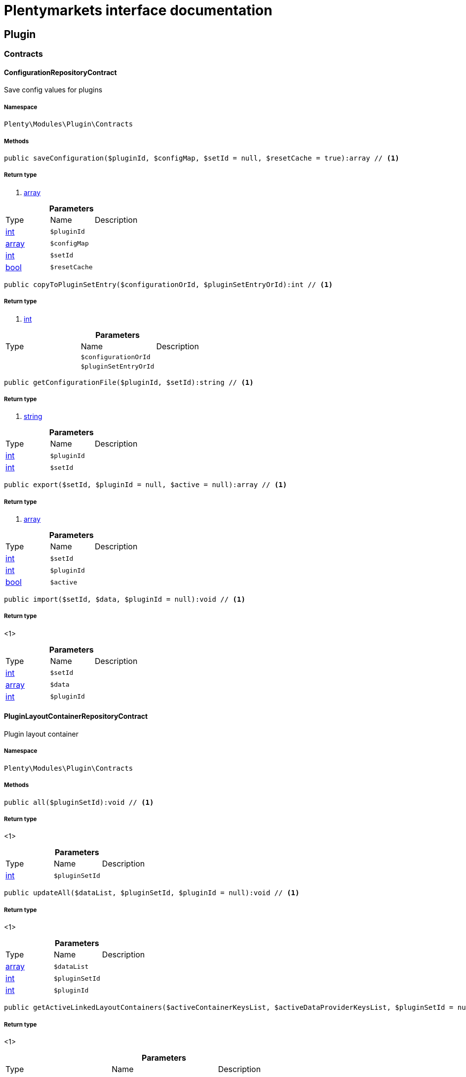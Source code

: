 :table-caption!:
:example-caption!:
:source-highlighter: prettify
:sectids!:
= Plentymarkets interface documentation


[[plugin_plugin]]
== Plugin

[[plugin_plugin_contracts]]
===  Contracts
[[plugin_contracts_configurationrepositorycontract]]
==== ConfigurationRepositoryContract

Save config values for plugins



===== Namespace

`Plenty\Modules\Plugin\Contracts`






===== Methods

[source%nowrap, php]
----

public saveConfiguration($pluginId, $configMap, $setId = null, $resetCache = true):array // <1>

----


    



===== Return type
    
<1> link:http://php.net/array[array^]
    

.*Parameters*
|===
|Type |Name |Description
|link:http://php.net/int[int^]
a|`$pluginId`
|

|link:http://php.net/array[array^]
a|`$configMap`
|

|link:http://php.net/int[int^]
a|`$setId`
|

|link:http://php.net/bool[bool^]
a|`$resetCache`
|
|===


[source%nowrap, php]
----

public copyToPluginSetEntry($configurationOrId, $pluginSetEntryOrId):int // <1>

----


    



===== Return type
    
<1> link:http://php.net/int[int^]
    

.*Parameters*
|===
|Type |Name |Description
|
a|`$configurationOrId`
|

|
a|`$pluginSetEntryOrId`
|
|===


[source%nowrap, php]
----

public getConfigurationFile($pluginId, $setId):string // <1>

----


    



===== Return type
    
<1> link:http://php.net/string[string^]
    

.*Parameters*
|===
|Type |Name |Description
|link:http://php.net/int[int^]
a|`$pluginId`
|

|link:http://php.net/int[int^]
a|`$setId`
|
|===


[source%nowrap, php]
----

public export($setId, $pluginId = null, $active = null):array // <1>

----


    



===== Return type
    
<1> link:http://php.net/array[array^]
    

.*Parameters*
|===
|Type |Name |Description
|link:http://php.net/int[int^]
a|`$setId`
|

|link:http://php.net/int[int^]
a|`$pluginId`
|

|link:http://php.net/bool[bool^]
a|`$active`
|
|===


[source%nowrap, php]
----

public import($setId, $data, $pluginId = null):void // <1>

----


    



===== Return type
    
<1> 
    

.*Parameters*
|===
|Type |Name |Description
|link:http://php.net/int[int^]
a|`$setId`
|

|link:http://php.net/array[array^]
a|`$data`
|

|link:http://php.net/int[int^]
a|`$pluginId`
|
|===



[[plugin_contracts_pluginlayoutcontainerrepositorycontract]]
==== PluginLayoutContainerRepositoryContract

Plugin layout container



===== Namespace

`Plenty\Modules\Plugin\Contracts`






===== Methods

[source%nowrap, php]
----

public all($pluginSetId):void // <1>

----


    



===== Return type
    
<1> 
    

.*Parameters*
|===
|Type |Name |Description
|link:http://php.net/int[int^]
a|`$pluginSetId`
|
|===


[source%nowrap, php]
----

public updateAll($dataList, $pluginSetId, $pluginId = null):void // <1>

----


    



===== Return type
    
<1> 
    

.*Parameters*
|===
|Type |Name |Description
|link:http://php.net/array[array^]
a|`$dataList`
|

|link:http://php.net/int[int^]
a|`$pluginSetId`
|

|link:http://php.net/int[int^]
a|`$pluginId`
|
|===


[source%nowrap, php]
----

public getActiveLinkedLayoutContainers($activeContainerKeysList, $activeDataProviderKeysList, $pluginSetId = null):void // <1>

----


    



===== Return type
    
<1> 
    

.*Parameters*
|===
|Type |Name |Description
|link:http://php.net/array[array^]
a|`$activeContainerKeysList`
|

|link:http://php.net/array[array^]
a|`$activeDataProviderKeysList`
|

|link:http://php.net/int[int^]
a|`$pluginSetId`
|
|===


[source%nowrap, php]
----

public getActiveLinkedLayoutContainersByPluginSetId($activeContainerKeysList, $activeDataProviderKeysList, $pluginSetId):void // <1>

----


    



===== Return type
    
<1> 
    

.*Parameters*
|===
|Type |Name |Description
|link:http://php.net/array[array^]
a|`$activeContainerKeysList`
|

|link:http://php.net/array[array^]
a|`$activeDataProviderKeysList`
|

|link:http://php.net/int[int^]
a|`$pluginSetId`
|
|===


[source%nowrap, php]
----

public addNew($dataList, $pluginSetId):void // <1>

----


    



===== Return type
    
<1> 
    

.*Parameters*
|===
|Type |Name |Description
|link:http://php.net/array[array^]
a|`$dataList`
|

|link:http://php.net/int[int^]
a|`$pluginSetId`
|
|===


[source%nowrap, php]
----

public addOne($pluginSetId, $containerKey, $dataProviderKey, $containerPluginId = null, $dataProviderPluginId = null):void // <1>

----


    



===== Return type
    
<1> 
    

.*Parameters*
|===
|Type |Name |Description
|link:http://php.net/int[int^]
a|`$pluginSetId`
|

|link:http://php.net/string[string^]
a|`$containerKey`
|

|link:http://php.net/string[string^]
a|`$dataProviderKey`
|

|link:http://php.net/int[int^]
a|`$containerPluginId`
|

|link:http://php.net/int[int^]
a|`$dataProviderPluginId`
|
|===


[source%nowrap, php]
----

public removeOne($pluginSetId, $containerKey, $dataProviderKey, $containerPluginId = null, $dataProviderPluginId = null):void // <1>

----


    



===== Return type
    
<1> 
    

.*Parameters*
|===
|Type |Name |Description
|link:http://php.net/int[int^]
a|`$pluginSetId`
|

|link:http://php.net/string[string^]
a|`$containerKey`
|

|link:http://php.net/string[string^]
a|`$dataProviderKey`
|

|link:http://php.net/int[int^]
a|`$containerPluginId`
|

|link:http://php.net/int[int^]
a|`$dataProviderPluginId`
|
|===


[source%nowrap, php]
----

public exportByPluginSetId($pluginSetOrId):array // <1>

----


    



===== Return type
    
<1> link:http://php.net/array[array^]
    

.*Parameters*
|===
|Type |Name |Description
|
a|`$pluginSetOrId`
|
|===


[source%nowrap, php]
----

public importByPluginSetId($pluginSetOrId, $containers):void // <1>

----


    



===== Return type
    
<1> 
    

.*Parameters*
|===
|Type |Name |Description
|
a|`$pluginSetOrId`
|

|link:http://php.net/array[array^]
a|`$containers`
|
|===



[[plugin_contracts_pluginrepositorycontract]]
==== PluginRepositoryContract

Search plugins according to parameters



===== Namespace

`Plenty\Modules\Plugin\Contracts`






===== Methods

[source%nowrap, php]
----

public getPluginByName($name):Plenty\Modules\Plugin\Models\Plugin // <1>

----


    



===== Return type
    
<1>         xref:plugin.adoc#plugin_models_plugin[Plugin]
    

.*Parameters*
|===
|Type |Name |Description
|link:http://php.net/string[string^]
a|`$name`
|
|===


[source%nowrap, php]
----

public searchPlugins($params = [], $itemsPerPage = \Plenty\Modules\Plugin\Models\Plugin::DEFAULT_ITEMS_PER_PAGE):Plenty\Repositories\Models\PaginatedResult // <1>

----


    
Search plugins using filters. Example: searchPlugins([&#039;name&#039; =&gt; &#039;PluginIWantToFind&#039;])


===== Return type
    
<1>         xref:miscellaneous.adoc#miscellaneous_models_paginatedresult[PaginatedResult]
    

.*Parameters*
|===
|Type |Name |Description
|link:http://php.net/array[array^]
a|`$params`
|

|link:http://php.net/int[int^]
a|`$itemsPerPage`
|
|===


[source%nowrap, php]
----

public getPluginSets($pluginId):array // <1>

----


    



===== Return type
    
<1> link:http://php.net/array[array^]
    

.*Parameters*
|===
|Type |Name |Description
|link:http://php.net/int[int^]
a|`$pluginId`
|
|===


[source%nowrap, php]
----

public isActiveInPluginSet($pluginId, $pluginSetIdOrPluginSet):bool // <1>

----


    



===== Return type
    
<1> link:http://php.net/bool[bool^]
    

.*Parameters*
|===
|Type |Name |Description
|link:http://php.net/int[int^]
a|`$pluginId`
|

|
a|`$pluginSetIdOrPluginSet`
|
|===


[source%nowrap, php]
----

public isActiveInPluginSetByName($pluginName, $pluginSetId):bool // <1>

----


    



===== Return type
    
<1> link:http://php.net/bool[bool^]
    

.*Parameters*
|===
|Type |Name |Description
|link:http://php.net/string[string^]
a|`$pluginName`
|

|link:http://php.net/int[int^]
a|`$pluginSetId`
|
|===


[source%nowrap, php]
----

public isActiveInWebstore($pluginId, $webstoreId):bool // <1>

----


    



===== Return type
    
<1> link:http://php.net/bool[bool^]
    

.*Parameters*
|===
|Type |Name |Description
|link:http://php.net/int[int^]
a|`$pluginId`
|

|link:http://php.net/int[int^]
a|`$webstoreId`
|
|===


[source%nowrap, php]
----

public isActiveInWebstoreByPluginName($pluginName, $webstoreId):bool // <1>

----


    



===== Return type
    
<1> link:http://php.net/bool[bool^]
    

.*Parameters*
|===
|Type |Name |Description
|link:http://php.net/string[string^]
a|`$pluginName`
|

|link:http://php.net/int[int^]
a|`$webstoreId`
|
|===


[source%nowrap, php]
----

public decoratePlugin($plugin, $pluginSetId = null):Plenty\Modules\Plugin\Models\Plugin // <1>

----


    



===== Return type
    
<1>         xref:plugin.adoc#plugin_models_plugin[Plugin]
    

.*Parameters*
|===
|Type |Name |Description
|        xref:plugin.adoc#plugin_models_plugin[Plugin]
a|`$plugin`
|

|link:http://php.net/int[int^]
a|`$pluginSetId`
|
|===


[source%nowrap, php]
----

public installMarketplacePluginByItemId($marketplacePluginItemId, $pluginSetId = null):void // <1>

----


    



===== Return type
    
<1> 
    

.*Parameters*
|===
|Type |Name |Description
|link:http://php.net/int[int^]
a|`$marketplacePluginItemId`
|

|link:http://php.net/int[int^]
a|`$pluginSetId`
|
|===


[[plugin_plugin_events]]
===  Events
[[plugin_events_afterbuildplugins]]
==== AfterBuildPlugins

Event after plugin build has finished



===== Namespace

`Plenty\Modules\Plugin\Events`






===== Methods

[source%nowrap, php]
----

public getPluginSet():Plenty\Modules\Plugin\PluginSet\Models\PluginSet // <1>

----


    
Get the plugin set which have been built


===== Return type
    
<1>         xref:plugin.adoc#plugin_models_pluginset[PluginSet]
    

[source%nowrap, php]
----

public sourceHasChanged($pluginName):bool // <1>

----


    
Check if php files of a plugin have been changed


===== Return type
    
<1> link:http://php.net/bool[bool^]
    

.*Parameters*
|===
|Type |Name |Description
|link:http://php.net/string[string^]
a|`$pluginName`
|
|===


[source%nowrap, php]
----

public resourcesHasChanged($pluginName):bool // <1>

----


    
Check if resource files of a plugin have been changed


===== Return type
    
<1> link:http://php.net/bool[bool^]
    

.*Parameters*
|===
|Type |Name |Description
|link:http://php.net/string[string^]
a|`$pluginName`
|
|===



[[plugin_events_loadsitemappattern]]
==== LoadSitemapPattern

LoadSitemapPatternEvent



===== Namespace

`Plenty\Modules\Plugin\Events`






[[plugin_events_pluginsendmail]]
==== PluginSendMail

PluginSendMail



===== Namespace

`Plenty\Modules\Plugin\Events`






===== Methods

[source%nowrap, php]
----

public getTemplate():void // <1>

----


    



===== Return type
    
<1> 
    

[source%nowrap, php]
----

public getContactEmail():void // <1>

----


    



===== Return type
    
<1> 
    

[source%nowrap, php]
----

public getCallFunction():void // <1>

----


    



===== Return type
    
<1> 
    

[[plugin_plugin_models]]
===  Models
[[plugin_models_installedplugins]]
==== InstalledPlugins

Model representing an installed Plugin



===== Namespace

`Plenty\Modules\Plugin\Models`





.Properties
|===
|Type |Name |Description

|link:http://php.net/int[int^]
    |id
    |The ID of the installed plugin instance
|link:http://php.net/int[int^]
    |variationId
    |The variationId of the installed version
|link:http://php.net/int[int^]
    |itemId
    |The id of the installed plugin
|link:http://php.net/bool[bool^]
    |removed
    |Whether this version of the plugin has been removed by the customer
|link:http://php.net/string[string^]
    |lastUpdateChecksum
    |checksum of last installed plugin code
|===


===== Methods

[source%nowrap, php]
----

public toArray()

----


    
Returns this model as an array.




[[plugin_models_plugin]]
==== Plugin

Eloquent model representing a Plugin.



===== Namespace

`Plenty\Modules\Plugin\Models`





.Properties
|===
|Type |Name |Description

|link:http://php.net/int[int^]
    |id
    |The ID of the plugin
|link:http://php.net/string[string^]
    |name
    |The name of the plugin
|link:http://php.net/int[int^]
    |position
    |The position of the plugin. The position is used to determine the plugin
order.
|link:http://php.net/bool[bool^]
    |activeStage
    |Shows whether the plugin is active in Stage. Inactive plugins will not
be provisioned in Stage.
|link:http://php.net/bool[bool^]
    |activeProductive
    |Shows whether the plugin is active in Productive. Inactive plugins will
not be provisioned in Productive.
|link:http://php.net/string[string^]
    |created_at
    |The date that the plugin was created.
|link:http://php.net/string[string^]
    |updated_at
    |The date that the plugin was updated last.
|link:http://php.net/bool[bool^]
    |inStage
    |Shows whether the plugin is provisioned in Stage.
|link:http://php.net/bool[bool^]
    |inProductive
    |Shows whether the plugin is provisioned in Productive.
|link:http://php.net/bool[bool^]
    |isConnectedWithGit
    |
|link:http://php.net/array[array^]
    |updateInformation
    |
|link:http://php.net/string[string^]
    |type
    |The type of the plugin. The following plugin types are available:
<ul>
    <li>Template</li>
    <li>Export</li>
</ul>
|link:http://php.net/bool[bool^]
    |installed
    |Whether or not the plugin is installed. This will be false for plugins
that have been purchased from the marketplace but have not yet been installed in any set.
|link:http://php.net/string[string^]
    |version
    |The version of the plugin
|link:http://php.net/string[string^]
    |versionStage
    |The version of the plugin in stage
|link:http://php.net/string[string^]
    |versionProductive
    |The version of the plugin in productive
|link:http://php.net/array[array^]
    |marketplaceVariations
    |A list of available marketplace versions
|link:http://php.net/string[string^]
    |description
    |The description text of the plugin
|link:http://php.net/string[string^]
    |namespace
    |The namespace of the plugin
|link:http://php.net/array[array^]
    |dependencies
    |A list of plugins with dependencies to the plugin
|link:http://php.net/string[string^]
    |author
    |The name of the plugin author
|link:http://php.net/float[float^]
    |price
    |The price of the plugin
|link:http://php.net/array[array^]
    |keywords
    |A list of plugin keywords
|link:http://php.net/array[array^]
    |require
    |A list of plugins that are required by the plugin
|link:http://php.net/array[array^]
    |notInstalledRequirements
    |A list of required plugins that are not installed
|link:http://php.net/array[array^]
    |notActiveStageRequirements
    |A list of required plugins that are not active in stage
|link:http://php.net/array[array^]
    |notActiveProductiveRequirements
    |A list of required plugins that are not active in productive
|link:http://php.net/string[string^]
    |serviceProvider
    |The class name of the service provider
|link:http://php.net/array[array^]
    |runOnBuild
    |The list of classes to execute once on plugin build
|link:http://php.net/array[array^]
    |checkOnBuild
    |The list of classes to execute on every plugin build
|link:http://php.net/string[string^]
    |pluginPath
    |The plugin path
|link:http://php.net/string[string^]
    |authorIcon
    |The author icon
|link:http://php.net/string[string^]
    |pluginIcon
    |The plugin icon
|link:http://php.net/string[string^]
    |license
    |The plugin license
|link:http://php.net/array[array^]
    |shortDescription
    |
|link:http://php.net/bool[bool^]
    |isClosedSource
    |is closed source
|link:http://php.net/string[string^]
    |inboxPath
    |path in the inbox (closed source, open source)
|link:http://php.net/array[array^]
    |marketplaceName
    |The plugin name displayed in marketplace
|link:http://php.net/string[string^]
    |source
    |Whether this plugin was installed from marketplace, git or local
|link:http://php.net/array[array^]
    |javaScriptFiles
    |A list of included javascript files
|link:http://php.net/array[array^]
    |containers
    |A list of provided containers with name and description
|link:http://php.net/array[array^]
    |dataProviders
    |A list of data providers with name and description
|link:http://php.net/array[array^]
    |categories
    |
|link:http://php.net/string[string^]
    |webhookUrl
    |webhookUrl
|link:http://php.net/bool[bool^]
    |isExternalTool
    |is external tool
|link:http://php.net/array[array^]
    |directDownloadLinks
    |A list of urls for the external tool
|link:http://php.net/string[string^]
    |forwardLink
    |A forward link to the external tool developers page
|link:http://php.net/string[string^]
    |branch
    |The branch to checkout for this particular Plugin
|link:http://php.net/string[string^]
    |commit
    |The commit to checkout for this particular Plugin
|link:http://php.net/array[array^]
    |subscriptionInformation
    |A list if subscription informations
|link:http://php.net/bool[bool^]
    |offerTrial
    |Determines if the plugin offers a trial period for plentyMarketplace
|link:http://php.net/bool[bool^]
    |offerFreemium
    |Determines if the plugin offers freemium functionality
|link:http://php.net/array[array^]
    |configurations
    |A list of plugin configuration items
|link:http://php.net/array[array^]
    |webstores
    |A list of clients (stores) activated for the plugin
|link:http://php.net/array[array^]
    |linkedDataProviders
    |A list of dataProviders linked with a container of this plugin
|link:http://php.net/array[array^]
    |linkedContainers
    |A list of containers linked with a data provider of this plugin
|        xref:plugin.adoc#plugin_models_git[Git]
    |repository
    |
|        xref:plugin.adoc#plugin_models_installedplugins[InstalledPlugins]
    |installedPlugins
    |
|link:http://php.net/array[array^]
    |pluginSetIds
    |Array of PluginSet Ids where this plugin is contained.
|link:http://php.net/array[array^]
    |pluginSetEntries
    |A list of PluginSetEntries this plugin is linked to
|link:http://php.net/array[array^]
    |pluginSetEntriesWithTrashed
    |A list of PluginSetEntries this plugin is linked to, including
trashed
          entries
|===


===== Methods

[source%nowrap, php]
----

public toArray()

----


    
Returns this model as an array.



[[plugin_plugin_services]]
===  Services
[[plugin_services_pluginsendmailservice]]
==== PluginSendMailService

The PluginSendMailService send mails in plugins



===== Namespace

`Plenty\Modules\Plugin\Services`






===== Methods

[source%nowrap, php]
----

public static getInstance($webstoreId):void // <1>

----


    



===== Return type
    
<1> 
    

.*Parameters*
|===
|Type |Name |Description
|
a|`$webstoreId`
|
|===


[source%nowrap, php]
----

public sendMail($url, $template = &quot;&quot;, $email = &quot;&quot;, $callFunction = &quot;&quot;):bool // <1>

----


    



===== Return type
    
<1> link:http://php.net/bool[bool^]
    

.*Parameters*
|===
|Type |Name |Description
|link:http://php.net/string[string^]
a|`$url`
|

|link:http://php.net/string[string^]
a|`$template`
|

|link:http://php.net/string[string^]
a|`$email`
|

|link:http://php.net/string[string^]
a|`$callFunction`
|
|===


[source%nowrap, php]
----

public getStatus():bool // <1>

----


    



===== Return type
    
<1> link:http://php.net/bool[bool^]
    

[source%nowrap, php]
----

public setStatus($status):void // <1>

----


    



===== Return type
    
<1> 
    

.*Parameters*
|===
|Type |Name |Description
|link:http://php.net/bool[bool^]
a|`$status`
|
|===


[source%nowrap, php]
----

public isInitialized():bool // <1>

----


    



===== Return type
    
<1> link:http://php.net/bool[bool^]
    

[source%nowrap, php]
----

public setInitialized($initialized):void // <1>

----


    



===== Return type
    
<1> 
    

.*Parameters*
|===
|Type |Name |Description
|link:http://php.net/bool[bool^]
a|`$initialized`
|
|===


[source%nowrap, php]
----

public getEmailPlaceholder():array // <1>

----


    



===== Return type
    
<1> link:http://php.net/array[array^]
    

[source%nowrap, php]
----

public addEmailPlaceholder($placeholder, $value):void // <1>

----


    



===== Return type
    
<1> 
    

.*Parameters*
|===
|Type |Name |Description
|link:http://php.net/string[string^]
a|`$placeholder`
|

|link:http://php.net/string[string^]
a|`$value`
|
|===


[source%nowrap, php]
----

public setEmailPlaceholder($emailPlaceholder):void // <1>

----


    



===== Return type
    
<1> 
    

.*Parameters*
|===
|Type |Name |Description
|link:http://php.net/array[array^]
a|`$emailPlaceholder`
|
|===


[source%nowrap, php]
----

public getEmailPlaceholderKey($key, $default = &quot;&quot;):string // <1>

----


    



===== Return type
    
<1> link:http://php.net/string[string^]
    

.*Parameters*
|===
|Type |Name |Description
|link:http://php.net/string[string^]
a|`$key`
|

|link:http://php.net/string[string^]
a|`$default`
|
|===



[[plugin_services_pluginseositemapservice]]
==== PluginSeoSitemapService

The PluginSeoSitemapService collect the sitemap patterns.



===== Namespace

`Plenty\Modules\Plugin\Services`






===== Methods

[source%nowrap, php]
----

public loadPatterns($url):bool // <1>

----


    



===== Return type
    
<1> link:http://php.net/bool[bool^]
    

.*Parameters*
|===
|Type |Name |Description
|link:http://php.net/string[string^]
a|`$url`
|
|===


[source%nowrap, php]
----

public getPatterns():array // <1>

----


    



===== Return type
    
<1> link:http://php.net/array[array^]
    

[source%nowrap, php]
----

public setItemPattern($pattern):void // <1>

----


    



===== Return type
    
<1> 
    

.*Parameters*
|===
|Type |Name |Description
|link:http://php.net/array[array^]
a|`$pattern`
|
|===


[source%nowrap, php]
----

public setBlogPattern($pattern):void // <1>

----


    



===== Return type
    
<1> 
    

.*Parameters*
|===
|Type |Name |Description
|link:http://php.net/array[array^]
a|`$pattern`
|
|===


[source%nowrap, php]
----

public setContentCategoryPattern($pattern):void // <1>

----


    



===== Return type
    
<1> 
    

.*Parameters*
|===
|Type |Name |Description
|link:http://php.net/array[array^]
a|`$pattern`
|
|===


[source%nowrap, php]
----

public setItemCategoryPattern($pattern):void // <1>

----


    



===== Return type
    
<1> 
    

.*Parameters*
|===
|Type |Name |Description
|link:http://php.net/array[array^]
a|`$pattern`
|
|===


[source%nowrap, php]
----

public getItemPattern():string // <1>

----


    



===== Return type
    
<1> link:http://php.net/string[string^]
    

[source%nowrap, php]
----

public getBlogPattern():string // <1>

----


    



===== Return type
    
<1> link:http://php.net/string[string^]
    

[source%nowrap, php]
----

public getItemCategoryPattern():string // <1>

----


    



===== Return type
    
<1> link:http://php.net/string[string^]
    

[source%nowrap, php]
----

public getContentCategoryPattern():string // <1>

----


    



===== Return type
    
<1> link:http://php.net/string[string^]
    

[[plugin_database]]
== DataBase

[[plugin_database_annotations]]
===  Annotations
[[plugin_annotations_index]]
==== Index





===== Namespace

`Plenty\Modules\Plugin\DataBase\Annotations`






===== Methods

[source%nowrap, php]
----

public toArray()

----


    
Returns this model as an array.




[[plugin_annotations_nontableattribute]]
==== NonTableAttribute





===== Namespace

`Plenty\Modules\Plugin\DataBase\Annotations`






===== Methods

[source%nowrap, php]
----

public toArray()

----


    
Returns this model as an array.




[[plugin_annotations_nullable]]
==== Nullable





===== Namespace

`Plenty\Modules\Plugin\DataBase\Annotations`






===== Methods

[source%nowrap, php]
----

public toArray()

----


    
Returns this model as an array.




[[plugin_annotations_relation]]
==== Relation





===== Namespace

`Plenty\Modules\Plugin\DataBase\Annotations`






===== Methods

[source%nowrap, php]
----

public toArray()

----


    
Returns this model as an array.



[[plugin_database_contracts]]
===  Contracts
[[plugin_contracts_criteriaquery]]
==== CriteriaQuery

database query



===== Namespace

`Plenty\Modules\Plugin\DataBase\Contracts`






===== Methods

[source%nowrap, php]
----

public where($fieldName, $operator = null, $value = null):Plenty\Modules\Plugin\DataBase\Contracts // <1>

----


    
Add a basic where clause to the query.


===== Return type
    
<1>         xref:plugin.adoc#plugin_database_contracts[Contracts]
    

.*Parameters*
|===
|Type |Name |Description
|link:http://php.net/string[string^]
a|`$fieldName`
|

|link:http://php.net/string[string^]
a|`$operator`
|

|
a|`$value`
|
|===


[source%nowrap, php]
----

public whereIn($fieldName, $values, $boolean = &quot;and&quot;, $not = false):Plenty\Modules\Plugin\DataBase\Contracts // <1>

----


    
Add a &quot;where in&quot; clause to the query.


===== Return type
    
<1>         xref:plugin.adoc#plugin_database_contracts[Contracts]
    

.*Parameters*
|===
|Type |Name |Description
|link:http://php.net/string[string^]
a|`$fieldName`
|

|link:http://php.net/array[array^]
a|`$values`
|

|link:http://php.net/string[string^]
a|`$boolean`
|

|link:http://php.net/bool[bool^]
a|`$not`
|
|===


[source%nowrap, php]
----

public orWhereIn($fieldName, $values):Plenty\Modules\Plugin\DataBase\Contracts // <1>

----


    
Add an &quot;or where in&quot; clause to the query.


===== Return type
    
<1>         xref:plugin.adoc#plugin_database_contracts[Contracts]
    

.*Parameters*
|===
|Type |Name |Description
|link:http://php.net/string[string^]
a|`$fieldName`
|

|link:http://php.net/array[array^]
a|`$values`
|
|===


[source%nowrap, php]
----

public orWhere($fieldName, $operator = null, $value = null):Plenty\Modules\Plugin\DataBase\Contracts // <1>

----


    
Add an &quot;or where&quot; clause to the query.


===== Return type
    
<1>         xref:plugin.adoc#plugin_database_contracts[Contracts]
    

.*Parameters*
|===
|Type |Name |Description
|link:http://php.net/string[string^]
a|`$fieldName`
|

|link:http://php.net/string[string^]
a|`$operator`
|

|
a|`$value`
|
|===


[source%nowrap, php]
----

public whereNull($fieldName, $boolean = &quot;and&quot;, $not = false):Plenty\Modules\Plugin\DataBase\Contracts // <1>

----


    
Add a &quot;where null&quot; clause to the query.


===== Return type
    
<1>         xref:plugin.adoc#plugin_database_contracts[Contracts]
    

.*Parameters*
|===
|Type |Name |Description
|link:http://php.net/string[string^]
a|`$fieldName`
|

|link:http://php.net/string[string^]
a|`$boolean`
|

|link:http://php.net/bool[bool^]
a|`$not`
|
|===


[source%nowrap, php]
----

public orWhereNull($fieldName):void // <1>

----


    
Add an &quot;or where null&quot; clause to the query.


===== Return type
    
<1> 
    

.*Parameters*
|===
|Type |Name |Description
|link:http://php.net/string[string^]
a|`$fieldName`
|
|===


[source%nowrap, php]
----

public having($fieldName, $operator = null, $value = null, $boolean = &quot;and&quot;):Plenty\Modules\Plugin\DataBase\Contracts // <1>

----


    
Add a &quot;having&quot; clause to the query.


===== Return type
    
<1>         xref:plugin.adoc#plugin_database_contracts[Contracts]
    

.*Parameters*
|===
|Type |Name |Description
|link:http://php.net/string[string^]
a|`$fieldName`
|

|link:http://php.net/string[string^]
a|`$operator`
|

|link:http://php.net/string[string^]
a|`$value`
|

|link:http://php.net/string[string^]
a|`$boolean`
|
|===


[source%nowrap, php]
----

public orHaving($fieldName, $operator = null, $value = null):void // <1>

----


    
Add a &quot;or having&quot; clause to the query.


===== Return type
    
<1> 
    

.*Parameters*
|===
|Type |Name |Description
|link:http://php.net/string[string^]
a|`$fieldName`
|

|link:http://php.net/string[string^]
a|`$operator`
|

|link:http://php.net/string[string^]
a|`$value`
|
|===


[source%nowrap, php]
----

public whereHas($modelName, $callback = null, $operator = &quot;&gt;=&quot;, $count = 1):void // <1>

----


    



===== Return type
    
<1> 
    

.*Parameters*
|===
|Type |Name |Description
|link:http://php.net/string[string^]
a|`$modelName`
|

|
a|`$callback`
|

|link:http://php.net/string[string^]
a|`$operator`
|

|link:http://php.net/int[int^]
a|`$count`
|
|===


[source%nowrap, php]
----

public join($firstModelName, $callback, $as = &quot;&quot;):void // <1>

----


    
Add a join clause to the query.


===== Return type
    
<1> 
    

.*Parameters*
|===
|Type |Name |Description
|link:http://php.net/string[string^]
a|`$firstModelName`
|

|
a|`$callback`
|

|link:http://php.net/string[string^]
a|`$as`
|
|===


[source%nowrap, php]
----

public leftJoin($firstModelName, $callback):void // <1>

----


    
Add a left join to the query.


===== Return type
    
<1> 
    

.*Parameters*
|===
|Type |Name |Description
|link:http://php.net/string[string^]
a|`$firstModelName`
|

|
a|`$callback`
|
|===



[[plugin_contracts_database]]
==== DataBase

Database contract



===== Namespace

`Plenty\Modules\Plugin\DataBase\Contracts`






===== Methods

[source%nowrap, php]
----

public save($model):Plenty\Modules\Plugin\DataBase\Contracts\Model // <1>

----


    



===== Return type
    
<1>         xref:plugin.adoc#plugin_contracts_model[Model]
    

.*Parameters*
|===
|Type |Name |Description
|        xref:plugin.adoc#plugin_contracts_model[Model]
a|`$model`
|
|===


[source%nowrap, php]
----

public find($modelClassName, $primaryKeyFieldValue):Plenty\Modules\Plugin\DataBase\Contracts\Model // <1>

----


    



===== Return type
    
<1>         xref:plugin.adoc#plugin_contracts_model[Model]
    

.*Parameters*
|===
|Type |Name |Description
|link:http://php.net/string[string^]
a|`$modelClassName`
|

|
a|`$primaryKeyFieldValue`
|
|===


[source%nowrap, php]
----

public query($modelClassName):Plenty\Modules\Plugin\DataBase\Contracts\Query // <1>

----


    



===== Return type
    
<1>         xref:plugin.adoc#plugin_contracts_query[Query]
    

.*Parameters*
|===
|Type |Name |Description
|link:http://php.net/string[string^]
a|`$modelClassName`
|
|===


[source%nowrap, php]
----

public delete($model):bool // <1>

----


    



===== Return type
    
<1> link:http://php.net/bool[bool^]
    

.*Parameters*
|===
|Type |Name |Description
|        xref:plugin.adoc#plugin_contracts_model[Model]
a|`$model`
|
|===



[[plugin_contracts_joinclausequery]]
==== JoinClauseQuery

database join query



===== Namespace

`Plenty\Modules\Plugin\DataBase\Contracts`






===== Methods

[source%nowrap, php]
----

public on($firstModelName, $first, $operator = null, $secondModelName = null, $second = null, $boolean = &quot;and&quot;):Plenty\Modules\Plugin\DataBase\Contracts // <1>

----


    



===== Return type
    
<1>         xref:plugin.adoc#plugin_database_contracts[Contracts]
    

.*Parameters*
|===
|Type |Name |Description
|link:http://php.net/string[string^]
a|`$firstModelName`
|

|
a|`$first`
|

|link:http://php.net/string[string^]
a|`$operator`
|

|link:http://php.net/string[string^]
a|`$secondModelName`
|

|link:http://php.net/string[string^]
a|`$second`
|

|link:http://php.net/string[string^]
a|`$boolean`
|
|===


[source%nowrap, php]
----

public where($modelName, $column, $operator = null, $value = null, $boolean = &quot;and&quot;):Plenty\Modules\Plugin\DataBase\Contracts // <1>

----


    
Add a basic where clause to the query.


===== Return type
    
<1>         xref:plugin.adoc#plugin_database_contracts[Contracts]
    

.*Parameters*
|===
|Type |Name |Description
|link:http://php.net/string[string^]
a|`$modelName`
|

|
a|`$column`
|

|link:http://php.net/string[string^]
a|`$operator`
|

|
a|`$value`
|

|link:http://php.net/string[string^]
a|`$boolean`
|
|===


[source%nowrap, php]
----

public orWhere($modelName, $column, $operator = null, $value = null):Plenty\Modules\Plugin\DataBase\Contracts // <1>

----


    
Add an &quot;or where&quot; clause to the query.


===== Return type
    
<1>         xref:plugin.adoc#plugin_database_contracts[Contracts]
    

.*Parameters*
|===
|Type |Name |Description
|link:http://php.net/string[string^]
a|`$modelName`
|

|
a|`$column`
|

|link:http://php.net/string[string^]
a|`$operator`
|

|
a|`$value`
|
|===


[source%nowrap, php]
----

public whereNull($modelName, $column, $boolean = &quot;and&quot;, $not = false):Plenty\Modules\Plugin\DataBase\Contracts // <1>

----


    
Add a &quot;where null&quot; clause to the query.


===== Return type
    
<1>         xref:plugin.adoc#plugin_database_contracts[Contracts]
    

.*Parameters*
|===
|Type |Name |Description
|link:http://php.net/string[string^]
a|`$modelName`
|

|
a|`$column`
|

|link:http://php.net/string[string^]
a|`$boolean`
|

|link:http://php.net/bool[bool^]
a|`$not`
|
|===


[source%nowrap, php]
----

public orWhereNull($modelName, $column):Plenty\Modules\Plugin\DataBase\Contracts // <1>

----


    
Add an &quot;or where null&quot; clause to the query.


===== Return type
    
<1>         xref:plugin.adoc#plugin_database_contracts[Contracts]
    

.*Parameters*
|===
|Type |Name |Description
|link:http://php.net/string[string^]
a|`$modelName`
|

|
a|`$column`
|
|===



[[plugin_contracts_migrate]]
==== Migrate

Migrate models



===== Namespace

`Plenty\Modules\Plugin\DataBase\Contracts`






===== Methods

[source%nowrap, php]
----

public createTable($modelClassName):bool // <1>

----


    



===== Return type
    
<1> link:http://php.net/bool[bool^]
    

.*Parameters*
|===
|Type |Name |Description
|link:http://php.net/string[string^]
a|`$modelClassName`
|
|===


[source%nowrap, php]
----

public updateTable($modelClassName):bool // <1>

----


    



===== Return type
    
<1> link:http://php.net/bool[bool^]
    

.*Parameters*
|===
|Type |Name |Description
|link:http://php.net/string[string^]
a|`$modelClassName`
|
|===


[source%nowrap, php]
----

public deleteTable($modelClassName):bool // <1>

----


    



===== Return type
    
<1> link:http://php.net/bool[bool^]
    

.*Parameters*
|===
|Type |Name |Description
|link:http://php.net/string[string^]
a|`$modelClassName`
|
|===



[[plugin_contracts_model]]
==== Model

Database model



===== Namespace

`Plenty\Modules\Plugin\DataBase\Contracts`





.Properties
|===
|Type |Name |Description

|
    |primaryKeyFieldName
    |
|
    |primaryKeyFieldType
    |
|
    |autoIncrementPrimaryKey
    |
|
    |textFields
    |
|
    |attributes
    |
|
    |original
    |
|
    |changes
    |
|
    |casts
    |
|
    |dates
    |
|
    |dateFormat
    |
|
    |mutatorCache
    |
|===


===== Methods

[source%nowrap, php]
----

public getTableName():string // <1>

----


    



===== Return type
    
<1> link:http://php.net/string[string^]
    

[source%nowrap, php]
----

public attributesToArray():array // <1>

----


    
Convert the model&#039;s attributes to an array.


===== Return type
    
<1> link:http://php.net/array[array^]
    

[source%nowrap, php]
----

public getAttribute($key):void // <1>

----


    
Get an attribute from the model.


===== Return type
    
<1> 
    

.*Parameters*
|===
|Type |Name |Description
|link:http://php.net/string[string^]
a|`$key`
|
|===


[source%nowrap, php]
----

public getAttributeValue($key):void // <1>

----


    
Get a plain attribute


===== Return type
    
<1> 
    

.*Parameters*
|===
|Type |Name |Description
|link:http://php.net/string[string^]
a|`$key`
|
|===


[source%nowrap, php]
----

public getAttributeFromArray($key):void // <1>

----


    
Get an attribute from the $attributes array.


===== Return type
    
<1> 
    

.*Parameters*
|===
|Type |Name |Description
|link:http://php.net/string[string^]
a|`$key`
|
|===


[source%nowrap, php]
----

public hasGetMutator($key):bool // <1>

----


    
Determine if a get mutator exists for an attribute.


===== Return type
    
<1> link:http://php.net/bool[bool^]
    

.*Parameters*
|===
|Type |Name |Description
|link:http://php.net/string[string^]
a|`$key`
|
|===


[source%nowrap, php]
----

public mutateAttribute($key, $value):void // <1>

----


    
Get the value of an attribute using its mutator.


===== Return type
    
<1> 
    

.*Parameters*
|===
|Type |Name |Description
|link:http://php.net/string[string^]
a|`$key`
|

|
a|`$value`
|
|===


[source%nowrap, php]
----

public mutateAttributeForArray($key, $value):void // <1>

----


    
Get the value of an attribute using its mutator for array conversion.


===== Return type
    
<1> 
    

.*Parameters*
|===
|Type |Name |Description
|link:http://php.net/string[string^]
a|`$key`
|

|
a|`$value`
|
|===


[source%nowrap, php]
----

public setAttribute($key, $value):Plenty\Modules\Plugin\DataBase\Contracts // <1>

----


    
Set a given attribute on the model.


===== Return type
    
<1>         xref:plugin.adoc#plugin_database_contracts[Contracts]
    

.*Parameters*
|===
|Type |Name |Description
|link:http://php.net/string[string^]
a|`$key`
|

|
a|`$value`
|
|===


[source%nowrap, php]
----

public hasSetMutator($key):bool // <1>

----


    
Determine if a set mutator exists for an attribute.


===== Return type
    
<1> link:http://php.net/bool[bool^]
    

.*Parameters*
|===
|Type |Name |Description
|link:http://php.net/string[string^]
a|`$key`
|
|===


[source%nowrap, php]
----

public fillJsonAttribute($key, $value):Plenty\Modules\Plugin\DataBase\Contracts // <1>

----


    
Set a given JSON attribute on the model.


===== Return type
    
<1>         xref:plugin.adoc#plugin_database_contracts[Contracts]
    

.*Parameters*
|===
|Type |Name |Description
|link:http://php.net/string[string^]
a|`$key`
|

|
a|`$value`
|
|===


[source%nowrap, php]
----

public fromJson($value, $asObject = false):void // <1>

----


    
Decode the given JSON back into an array or object.


===== Return type
    
<1> 
    

.*Parameters*
|===
|Type |Name |Description
|link:http://php.net/string[string^]
a|`$value`
|

|link:http://php.net/bool[bool^]
a|`$asObject`
|
|===


[source%nowrap, php]
----

public fromDateTime($value):string // <1>

----


    
Convert a DateTime to a storable string.


===== Return type
    
<1> link:http://php.net/string[string^]
    

.*Parameters*
|===
|Type |Name |Description
|
a|`$value`
|
|===


[source%nowrap, php]
----

public getDates():array // <1>

----


    
Get the attributes that should be converted to dates.


===== Return type
    
<1> link:http://php.net/array[array^]
    

[source%nowrap, php]
----

public setDateFormat($format):Plenty\Modules\Plugin\DataBase\Contracts // <1>

----


    
Set the date format used by the model.


===== Return type
    
<1>         xref:plugin.adoc#plugin_database_contracts[Contracts]
    

.*Parameters*
|===
|Type |Name |Description
|link:http://php.net/string[string^]
a|`$format`
|
|===


[source%nowrap, php]
----

public hasCast($key, $types = null):bool // <1>

----


    
Determine whether an attribute should be cast to a native type.


===== Return type
    
<1> link:http://php.net/bool[bool^]
    

.*Parameters*
|===
|Type |Name |Description
|link:http://php.net/string[string^]
a|`$key`
|

|
a|`$types`
|
|===


[source%nowrap, php]
----

public getCasts():array // <1>

----


    
Get the casts array.


===== Return type
    
<1> link:http://php.net/array[array^]
    

[source%nowrap, php]
----

public getAttributes():array // <1>

----


    
Get all of the current attributes on the model.


===== Return type
    
<1> link:http://php.net/array[array^]
    

[source%nowrap, php]
----

public setRawAttributes($attributes, $sync = false):Plenty\Modules\Plugin\DataBase\Contracts // <1>

----


    
Set the array of model attributes. No checking is done.


===== Return type
    
<1>         xref:plugin.adoc#plugin_database_contracts[Contracts]
    

.*Parameters*
|===
|Type |Name |Description
|link:http://php.net/array[array^]
a|`$attributes`
|

|link:http://php.net/bool[bool^]
a|`$sync`
|
|===


[source%nowrap, php]
----

public getOriginal($key = null, $default = null):void // <1>

----


    
Get the model&#039;s original attribute values.


===== Return type
    
<1> 
    

.*Parameters*
|===
|Type |Name |Description
|link:http://php.net/string[string^]
a|`$key`
|

|
a|`$default`
|
|===


[source%nowrap, php]
----

public only($attributes):array // <1>

----


    
Get a subset of the model&#039;s attributes.


===== Return type
    
<1> link:http://php.net/array[array^]
    

.*Parameters*
|===
|Type |Name |Description
|
a|`$attributes`
|
|===


[source%nowrap, php]
----

public syncOriginal():Plenty\Modules\Plugin\DataBase\Contracts // <1>

----


    
Sync the original attributes with the current.


===== Return type
    
<1>         xref:plugin.adoc#plugin_database_contracts[Contracts]
    

[source%nowrap, php]
----

public syncOriginalAttribute($attribute):Plenty\Modules\Plugin\DataBase\Contracts // <1>

----


    
Sync a single original attribute with its current value.


===== Return type
    
<1>         xref:plugin.adoc#plugin_database_contracts[Contracts]
    

.*Parameters*
|===
|Type |Name |Description
|link:http://php.net/string[string^]
a|`$attribute`
|
|===


[source%nowrap, php]
----

public syncChanges():Plenty\Modules\Plugin\DataBase\Contracts // <1>

----


    
Sync the changed attributes.


===== Return type
    
<1>         xref:plugin.adoc#plugin_database_contracts[Contracts]
    

[source%nowrap, php]
----

public isDirty($attributes = null):bool // <1>

----


    
Determine if the model or given attribute(s) have been modified.


===== Return type
    
<1> link:http://php.net/bool[bool^]
    

.*Parameters*
|===
|Type |Name |Description
|
a|`$attributes`
|
|===


[source%nowrap, php]
----

public isClean($attributes = null):bool // <1>

----


    
Determine if the model or given attribute(s) have remained the same.


===== Return type
    
<1> link:http://php.net/bool[bool^]
    

.*Parameters*
|===
|Type |Name |Description
|
a|`$attributes`
|
|===


[source%nowrap, php]
----

public wasChanged($attributes = null):bool // <1>

----


    
Determine if the model or given attribute(s) have been modified.


===== Return type
    
<1> link:http://php.net/bool[bool^]
    

.*Parameters*
|===
|Type |Name |Description
|
a|`$attributes`
|
|===


[source%nowrap, php]
----

public getDirty():array // <1>

----


    
Get the attributes that have been changed since last sync.


===== Return type
    
<1> link:http://php.net/array[array^]
    

[source%nowrap, php]
----

public getChanges():array // <1>

----


    
Get the attributes that were changed.


===== Return type
    
<1> link:http://php.net/array[array^]
    

[source%nowrap, php]
----

public getMutatedAttributes():array // <1>

----


    
Get the mutated attributes for a given instance.


===== Return type
    
<1> link:http://php.net/array[array^]
    

[source%nowrap, php]
----

public static cacheMutatedAttributes($class):void // <1>

----


    
Extract and cache all the mutated attributes of a class.


===== Return type
    
<1> 
    

.*Parameters*
|===
|Type |Name |Description
|link:http://php.net/string[string^]
a|`$class`
|
|===


[source%nowrap, php]
----

public relationLoaded():void // <1>

----


    



===== Return type
    
<1> 
    


[[plugin_contracts_query]]
==== Query

database query



===== Namespace

`Plenty\Modules\Plugin\DataBase\Contracts`






===== Methods

[source%nowrap, php]
----

public select($columns = []):Plenty\Modules\Plugin\DataBase\Contracts // <1>

----


    
Add a basic select clause to the query.


===== Return type
    
<1>         xref:plugin.adoc#plugin_database_contracts[Contracts]
    

.*Parameters*
|===
|Type |Name |Description
|link:http://php.net/array[array^]
a|`$columns`
|
|===


[source%nowrap, php]
----

public where($fieldName, $operator = null, $value = null):Plenty\Modules\Plugin\DataBase\Contracts // <1>

----


    
Add a basic where clause to the query.


===== Return type
    
<1>         xref:plugin.adoc#plugin_database_contracts[Contracts]
    

.*Parameters*
|===
|Type |Name |Description
|link:http://php.net/string[string^]
a|`$fieldName`
|

|link:http://php.net/string[string^]
a|`$operator`
|

|
a|`$value`
|
|===


[source%nowrap, php]
----

public whereIn($fieldName, $values, $boolean = &quot;and&quot;, $not = false):Plenty\Modules\Plugin\DataBase\Contracts // <1>

----


    
Add a &quot;where in&quot; clause to the query.


===== Return type
    
<1>         xref:plugin.adoc#plugin_database_contracts[Contracts]
    

.*Parameters*
|===
|Type |Name |Description
|link:http://php.net/string[string^]
a|`$fieldName`
|

|link:http://php.net/array[array^]
a|`$values`
|

|link:http://php.net/string[string^]
a|`$boolean`
|

|link:http://php.net/bool[bool^]
a|`$not`
|
|===


[source%nowrap, php]
----

public orWhereIn($fieldName, $values):Plenty\Modules\Plugin\DataBase\Contracts // <1>

----


    
Add an &quot;or where in&quot; clause to the query.


===== Return type
    
<1>         xref:plugin.adoc#plugin_database_contracts[Contracts]
    

.*Parameters*
|===
|Type |Name |Description
|link:http://php.net/string[string^]
a|`$fieldName`
|

|link:http://php.net/array[array^]
a|`$values`
|
|===


[source%nowrap, php]
----

public orWhere($fieldName, $operator = null, $value = null):Plenty\Modules\Plugin\DataBase\Contracts // <1>

----


    
Add an &quot;or where&quot; clause to the query.


===== Return type
    
<1>         xref:plugin.adoc#plugin_database_contracts[Contracts]
    

.*Parameters*
|===
|Type |Name |Description
|link:http://php.net/string[string^]
a|`$fieldName`
|

|link:http://php.net/string[string^]
a|`$operator`
|

|
a|`$value`
|
|===


[source%nowrap, php]
----

public whereNull($fieldName, $boolean = &quot;and&quot;, $not = false):Plenty\Modules\Plugin\DataBase\Contracts // <1>

----


    
Add a &quot;where null&quot; clause to the query.


===== Return type
    
<1>         xref:plugin.adoc#plugin_database_contracts[Contracts]
    

.*Parameters*
|===
|Type |Name |Description
|link:http://php.net/string[string^]
a|`$fieldName`
|

|link:http://php.net/string[string^]
a|`$boolean`
|

|link:http://php.net/bool[bool^]
a|`$not`
|
|===


[source%nowrap, php]
----

public orWhereNull($fieldName):Plenty\Modules\Plugin\DataBase\Contracts // <1>

----


    
Add an &quot;or where null&quot; clause to the query.


===== Return type
    
<1>         xref:plugin.adoc#plugin_database_contracts[Contracts]
    

.*Parameters*
|===
|Type |Name |Description
|link:http://php.net/string[string^]
a|`$fieldName`
|
|===


[source%nowrap, php]
----

public whereBetween($column, $values, $boolean = &quot;and&quot;, $not = false):Plenty\Modules\Plugin\DataBase\Contracts // <1>

----


    
Add a where between statement to the query.


===== Return type
    
<1>         xref:plugin.adoc#plugin_database_contracts[Contracts]
    

.*Parameters*
|===
|Type |Name |Description
|link:http://php.net/string[string^]
a|`$column`
|

|link:http://php.net/array[array^]
a|`$values`
|

|link:http://php.net/string[string^]
a|`$boolean`
|

|link:http://php.net/bool[bool^]
a|`$not`
|
|===


[source%nowrap, php]
----

public whereNotBetween($column, $values, $boolean = &quot;and&quot;):Plenty\Modules\Plugin\DataBase\Contracts // <1>

----


    
Add a where not between statement to the query.


===== Return type
    
<1>         xref:plugin.adoc#plugin_database_contracts[Contracts]
    

.*Parameters*
|===
|Type |Name |Description
|link:http://php.net/string[string^]
a|`$column`
|

|link:http://php.net/array[array^]
a|`$values`
|

|link:http://php.net/string[string^]
a|`$boolean`
|
|===


[source%nowrap, php]
----

public whereDate($column, $operator, $value = null, $boolean = &quot;and&quot;):Plenty\Modules\Plugin\DataBase\Contracts // <1>

----


    
Add a &quot;where date&quot; statement to the query.


===== Return type
    
<1>         xref:plugin.adoc#plugin_database_contracts[Contracts]
    

.*Parameters*
|===
|Type |Name |Description
|link:http://php.net/string[string^]
a|`$column`
|

|link:http://php.net/string[string^]
a|`$operator`
|

|
a|`$value`
|

|link:http://php.net/string[string^]
a|`$boolean`
|
|===


[source%nowrap, php]
----

public whereMonth($column, $operator, $value = null, $boolean = &quot;and&quot;):Plenty\Modules\Plugin\DataBase\Contracts // <1>

----


    
Add a &quot;where month&quot; statement to the query.


===== Return type
    
<1>         xref:plugin.adoc#plugin_database_contracts[Contracts]
    

.*Parameters*
|===
|Type |Name |Description
|link:http://php.net/string[string^]
a|`$column`
|

|link:http://php.net/string[string^]
a|`$operator`
|

|
a|`$value`
|

|link:http://php.net/string[string^]
a|`$boolean`
|
|===


[source%nowrap, php]
----

public whereDay($column, $operator, $value = null, $boolean = &quot;and&quot;):Plenty\Modules\Plugin\DataBase\Contracts // <1>

----


    
Add a &quot;where day&quot; statement to the query.


===== Return type
    
<1>         xref:plugin.adoc#plugin_database_contracts[Contracts]
    

.*Parameters*
|===
|Type |Name |Description
|link:http://php.net/string[string^]
a|`$column`
|

|link:http://php.net/string[string^]
a|`$operator`
|

|
a|`$value`
|

|link:http://php.net/string[string^]
a|`$boolean`
|
|===


[source%nowrap, php]
----

public whereYear($column, $operator, $value = null, $boolean = &quot;and&quot;):Plenty\Modules\Plugin\DataBase\Contracts // <1>

----


    
Add a &quot;where year&quot; statement to the query.


===== Return type
    
<1>         xref:plugin.adoc#plugin_database_contracts[Contracts]
    

.*Parameters*
|===
|Type |Name |Description
|link:http://php.net/string[string^]
a|`$column`
|

|link:http://php.net/string[string^]
a|`$operator`
|

|
a|`$value`
|

|link:http://php.net/string[string^]
a|`$boolean`
|
|===


[source%nowrap, php]
----

public whereTime($column, $operator, $value = null, $boolean = &quot;and&quot;):Plenty\Modules\Plugin\DataBase\Contracts // <1>

----


    
Add a &quot;where time&quot; statement to the query.


===== Return type
    
<1>         xref:plugin.adoc#plugin_database_contracts[Contracts]
    

.*Parameters*
|===
|Type |Name |Description
|link:http://php.net/string[string^]
a|`$column`
|

|link:http://php.net/string[string^]
a|`$operator`
|

|link:http://php.net/int[int^]
a|`$value`
|

|link:http://php.net/string[string^]
a|`$boolean`
|
|===


[source%nowrap, php]
----

public having($fieldName, $operator = null, $value = null, $boolean = &quot;and&quot;):Plenty\Modules\Plugin\DataBase\Contracts // <1>

----


    
Add a &quot;having&quot; clause to the query.


===== Return type
    
<1>         xref:plugin.adoc#plugin_database_contracts[Contracts]
    

.*Parameters*
|===
|Type |Name |Description
|link:http://php.net/string[string^]
a|`$fieldName`
|

|link:http://php.net/string[string^]
a|`$operator`
|

|link:http://php.net/string[string^]
a|`$value`
|

|link:http://php.net/string[string^]
a|`$boolean`
|
|===


[source%nowrap, php]
----

public orHaving($fieldName, $operator = null, $value = null):Plenty\Modules\Plugin\DataBase\Contracts // <1>

----


    
Add a &quot;or having&quot; clause to the query.


===== Return type
    
<1>         xref:plugin.adoc#plugin_database_contracts[Contracts]
    

.*Parameters*
|===
|Type |Name |Description
|link:http://php.net/string[string^]
a|`$fieldName`
|

|link:http://php.net/string[string^]
a|`$operator`
|

|link:http://php.net/string[string^]
a|`$value`
|
|===


[source%nowrap, php]
----

public orderBy($fieldName, $direction = &quot;asc&quot;):Plenty\Modules\Plugin\DataBase\Contracts // <1>

----


    
Add an &quot;order by&quot; clause to the query.


===== Return type
    
<1>         xref:plugin.adoc#plugin_database_contracts[Contracts]
    

.*Parameters*
|===
|Type |Name |Description
|link:http://php.net/string[string^]
a|`$fieldName`
|

|link:http://php.net/string[string^]
a|`$direction`
|
|===


[source%nowrap, php]
----

public forPage($page, $perPage = 15):Plenty\Modules\Plugin\DataBase\Contracts // <1>

----


    
Set the limit and offset for a given page.


===== Return type
    
<1>         xref:plugin.adoc#plugin_database_contracts[Contracts]
    

.*Parameters*
|===
|Type |Name |Description
|link:http://php.net/int[int^]
a|`$page`
|

|link:http://php.net/int[int^]
a|`$perPage`
|
|===


[source%nowrap, php]
----

public count($columns = &quot;*&quot;):int // <1>

----


    
Retrieve the &quot;count&quot; result of the query.


===== Return type
    
<1> link:http://php.net/int[int^]
    

.*Parameters*
|===
|Type |Name |Description
|link:http://php.net/string[string^]
a|`$columns`
|
|===


[source%nowrap, php]
----

public limit($value):Plenty\Modules\Plugin\DataBase\Contracts // <1>

----


    
Set the &quot;limit&quot; value of the query.


===== Return type
    
<1>         xref:plugin.adoc#plugin_database_contracts[Contracts]
    

.*Parameters*
|===
|Type |Name |Description
|link:http://php.net/int[int^]
a|`$value`
|
|===


[source%nowrap, php]
----

public offset($value):Plenty\Modules\Plugin\DataBase\Contracts // <1>

----


    
Set the &quot;offset&quot; value of the query.


===== Return type
    
<1>         xref:plugin.adoc#plugin_database_contracts[Contracts]
    

.*Parameters*
|===
|Type |Name |Description
|link:http://php.net/int[int^]
a|`$value`
|
|===


[source%nowrap, php]
----

public getCountForPagination($columns = []):int // <1>

----


    
Get the count of the total records for the paginator.


===== Return type
    
<1> link:http://php.net/int[int^]
    

.*Parameters*
|===
|Type |Name |Description
|link:http://php.net/array[array^]
a|`$columns`
|
|===


[source%nowrap, php]
----

public get():array // <1>

----


    



===== Return type
    
<1> link:http://php.net/array[array^]
    

[source%nowrap, php]
----

public delete():bool // <1>

----


    



===== Return type
    
<1> link:http://php.net/bool[bool^]
    

[[plugin_dynamodb]]
== DynamoDb

[[plugin_dynamodb_contracts]]
===  Contracts
[[plugin_contracts_dynamodbrepositorycontract]]
==== DynamoDbRepositoryContract

AWS DynamoDb Repository (Deprecated)

[WARNING]
.Deprecated! [small]#(since 2017-06-30)#
====

Please use Plenty\Modules\Plugin\DataBase\Contracts\DataBase instead

====


===== Namespace

`Plenty\Modules\Plugin\DynamoDb\Contracts`






===== Methods

[source%nowrap, php]
----

public createTable($pluginName, $tableName, $attributeDefinitions, $keySchema, $readCapacityUnits = 3, $writeCapacityUnits = 2):bool // <1>

----


[WARNING]
.Deprecated! [small]#(since 2017-06-30)#
====

Please use Plenty\Modules\Plugin\DataBase\Contracts\DataBase instead

====
    
Create a table


===== Return type
    
<1> link:http://php.net/bool[bool^]
    

.*Parameters*
|===
|Type |Name |Description
|link:http://php.net/string[string^]
a|`$pluginName`
|name of your plugin

|link:http://php.net/string[string^]
a|`$tableName`
|

|link:http://php.net/array[array^]
a|`$attributeDefinitions`
|http://docs.aws.amazon.com/amazondynamodb/latest/APIReference/API_AttributeValue.html

|link:http://php.net/array[array^]
a|`$keySchema`
|

|link:http://php.net/int[int^]
a|`$readCapacityUnits`
|

|link:http://php.net/int[int^]
a|`$writeCapacityUnits`
|
|===


[source%nowrap, php]
----

public updateTable($pluginName, $tableName, $readCapacityUnits = 3, $writeCapacityUnits = 2):bool // <1>

----


[WARNING]
.Deprecated! [small]#(since 2017-06-30)#
====

Please use Plenty\Modules\Plugin\DataBase\Contracts\DataBase instead

====
    
Update a table


===== Return type
    
<1> link:http://php.net/bool[bool^]
    

.*Parameters*
|===
|Type |Name |Description
|link:http://php.net/string[string^]
a|`$pluginName`
|name of your plugin

|link:http://php.net/string[string^]
a|`$tableName`
|

|link:http://php.net/int[int^]
a|`$readCapacityUnits`
|

|link:http://php.net/int[int^]
a|`$writeCapacityUnits`
|
|===


[source%nowrap, php]
----

public putItem($pluginName, $tableName, $item):bool // <1>

----


[WARNING]
.Deprecated! [small]#(since 2017-06-30)#
====

Please use Plenty\Modules\Plugin\DataBase\Contracts\DataBase instead

====
    
Add item to table


===== Return type
    
<1> link:http://php.net/bool[bool^]
    

.*Parameters*
|===
|Type |Name |Description
|link:http://php.net/string[string^]
a|`$pluginName`
|name of your plugin

|link:http://php.net/string[string^]
a|`$tableName`
|

|link:http://php.net/array[array^]
a|`$item`
|
|===


[source%nowrap, php]
----

public getItem($pluginName, $tableName, $consistentRead, $key):array // <1>

----


[WARNING]
.Deprecated! [small]#(since 2017-06-30)#
====

Please use Plenty\Modules\Plugin\DataBase\Contracts\DataBase instead

====
    
Retrieving items


===== Return type
    
<1> link:http://php.net/array[array^]
    

.*Parameters*
|===
|Type |Name |Description
|link:http://php.net/string[string^]
a|`$pluginName`
|name of your plugin

|link:http://php.net/string[string^]
a|`$tableName`
|

|link:http://php.net/bool[bool^]
a|`$consistentRead`
|

|link:http://php.net/array[array^]
a|`$key`
|
|===


[source%nowrap, php]
----

public deleteItem($pluginName, $tableName, $key):bool // <1>

----


[WARNING]
.Deprecated! [small]#(since 2017-06-30)#
====

Please use Plenty\Modules\Plugin\DataBase\Contracts\DataBase instead

====
    
Delete an item


===== Return type
    
<1> link:http://php.net/bool[bool^]
    

.*Parameters*
|===
|Type |Name |Description
|link:http://php.net/string[string^]
a|`$pluginName`
|name of your plugin

|link:http://php.net/string[string^]
a|`$tableName`
|

|link:http://php.net/array[array^]
a|`$key`
|
|===


[source%nowrap, php]
----

public deleteTable($pluginName, $tableName):bool // <1>

----


[WARNING]
.Deprecated! [small]#(since 2017-06-30)#
====

Please use Plenty\Modules\Plugin\DataBase\Contracts\DataBase instead

====
    
Deleting a table


===== Return type
    
<1> link:http://php.net/bool[bool^]
    

.*Parameters*
|===
|Type |Name |Description
|link:http://php.net/string[string^]
a|`$pluginName`
|name of your plugin

|link:http://php.net/string[string^]
a|`$tableName`
|
|===


[source%nowrap, php]
----

public scan($pluginName, $tableName, $returnFields = &quot;&quot;, $expressionAttributeValues = [], $filterExpression = &quot;&quot;, $limit):void // <1>

----


[WARNING]
.Deprecated! [small]#(since 2017-06-30)#
====

Please use Plenty\Modules\Plugin\DataBase\Contracts\DataBase instead

====
    
A scan operation scans the entire table. You can specify filters to apply to the results to refine the values returned to you, after the complete scan. Amazon DynamoDB puts a 1MB limit on the scan (the limit applies before the results are filtered).


===== Return type
    
<1> 
    

.*Parameters*
|===
|Type |Name |Description
|link:http://php.net/string[string^]
a|`$pluginName`
|name of your plugin

|link:http://php.net/string[string^]
a|`$tableName`
|

|link:http://php.net/string[string^]
a|`$returnFields`
|

|link:http://php.net/array[array^]
a|`$expressionAttributeValues`
|

|link:http://php.net/string[string^]
a|`$filterExpression`
|

|link:http://php.net/int[int^]
a|`$limit`
|is taken into account when value greater than 0
|===


[[plugin_libs]]
== Libs

[[plugin_libs_contracts]]
===  Contracts
[[plugin_contracts_librarycallcontract]]
==== LibraryCallContract

library call



===== Namespace

`Plenty\Modules\Plugin\Libs\Contracts`






===== Methods

[source%nowrap, php]
----

public call($libCall, $params = []):array // <1>

----


    



===== Return type
    
<1> link:http://php.net/array[array^]
    

.*Parameters*
|===
|Type |Name |Description
|link:http://php.net/string[string^]
a|`$libCall`
|

|link:http://php.net/array[array^]
a|`$params`
|
|===


[[plugin_pluginset]]
== PluginSet

[[plugin_pluginset_contracts]]
===  Contracts
[[plugin_contracts_pluginsetentryrepositorycontract]]
==== PluginSetEntryRepositoryContract

get, create, update or delete plugin set entries



===== Namespace

`Plenty\Modules\Plugin\PluginSet\Contracts`






===== Methods

[source%nowrap, php]
----

public get($idOrInstance):Plenty\Modules\Plugin\PluginSet\Models\PluginSetEntry // <1>

----


    
Get a PluginSetEntry.


===== Return type
    
<1>         xref:plugin.adoc#plugin_models_pluginsetentry[PluginSetEntry]
    

.*Parameters*
|===
|Type |Name |Description
|
a|`$idOrInstance`
|The Id of the PluginSetEntry to retrieve or the PluginSetEntry object itself.
|===


[source%nowrap, php]
----

public create($data):Plenty\Modules\Plugin\PluginSet\Models\PluginSetEntry // <1>

----


    
Create a set entry.


===== Return type
    
<1>         xref:plugin.adoc#plugin_models_pluginsetentry[PluginSetEntry]
    

.*Parameters*
|===
|Type |Name |Description
|link:http://php.net/array[array^]
a|`$data`
|Must contain a 'pluginId' field and a 'pluginSetId' field to specify which plugin should be associated with which plugin set in the
newly created set entry: ['pluginId' => 5, 'pluginSetId' => 3]
|===


[source%nowrap, php]
----

public copyToPluginSet($pluginSetEntryOrId, $pluginSetOrId, $copyConfigurations):Plenty\Modules\Plugin\PluginSet\Models\PluginSetEntry // <1>

----


    
Copy a PluginSetEntry to a PluginSet


===== Return type
    
<1>         xref:plugin.adoc#plugin_models_pluginsetentry[PluginSetEntry]
    

.*Parameters*
|===
|Type |Name |Description
|
a|`$pluginSetEntryOrId`
|The id of the PluginSetEntry that should be copied, or the PluginSetEntry object itself

|
a|`$pluginSetOrId`
|The id of the PluginSet the entry should be copied to, or the PluginSet object itself

|link:http://php.net/bool[bool^]
a|`$copyConfigurations`
|true if the configurations related to the set entry should also be copied, false if not
|===


[source%nowrap, php]
----

public update($id, $data):bool // <1>

----


    
Update a PluginSetEntry. Associate a set entry with a new set, a new plugin, or both.


===== Return type
    
<1> link:http://php.net/bool[bool^]
    

.*Parameters*
|===
|Type |Name |Description
|link:http://php.net/int[int^]
a|`$id`
|The id of the set entry to update

|link:http://php.net/array[array^]
a|`$data`
|Must contain EITHER a 'pluginId' field OR a 'pluginSetId' field OR both.
|===


[source%nowrap, php]
----

public delete($what):int // <1>

----


    
Delete a PluginSetEntry


===== Return type
    
<1> link:http://php.net/int[int^]
    

.*Parameters*
|===
|Type |Name |Description
|
a|`$what`
|The PluginSetEntry object to delete or a PluginSetEntry-Id
|===



[[plugin_contracts_pluginsetrepositorycontract]]
==== PluginSetRepositoryContract

list, create, update or delete plugin sets



===== Namespace

`Plenty\Modules\Plugin\PluginSet\Contracts`






===== Methods

[source%nowrap, php]
----

public count():int // <1>

----


    
Count current plugin sets.


===== Return type
    
<1> link:http://php.net/int[int^]
    

[source%nowrap, php]
----

public create($data):Plenty\Modules\Plugin\PluginSet\Models\PluginSet // <1>

----


    
Create a plugin set. The data array has to contain a &#039;name&#039; field. Throws a &#039;TooManyPluginSetsException&#039; if the maximum number of sets is exceeded.


===== Return type
    
<1>         xref:plugin.adoc#plugin_models_pluginset[PluginSet]
    

.*Parameters*
|===
|Type |Name |Description
|link:http://php.net/array[array^]
a|`$data`
|The data for the newly created plugin set. Only the 'name' field is required: ['name' => 'MyNewPluginSet'].
|===


[source%nowrap, php]
----

public copy($data):Plenty\Modules\Plugin\PluginSet\Models\PluginSet // <1>

----


    
Copy a plugin set. All set entries from the source set will be copied into the new set.


===== Return type
    
<1>         xref:plugin.adoc#plugin_models_pluginset[PluginSet]
    

.*Parameters*
|===
|Type |Name |Description
|link:http://php.net/array[array^]
a|`$data`
|Has to contain the Id of the plugin set to copy from and the name for the new set: ['copyPluginSetId' => 12, 'name' =>
'NewSetWithCopiedEntries'].
|===


[source%nowrap, php]
----

public update($id, $data):Plenty\Modules\Plugin\PluginSet\Models\PluginSet // <1>

----


    
Update a set. Only the &#039;name&#039; field can be updated.


===== Return type
    
<1>         xref:plugin.adoc#plugin_models_pluginset[PluginSet]
    

.*Parameters*
|===
|Type |Name |Description
|link:http://php.net/int[int^]
a|`$id`
|Id of the plugin set to update

|link:http://php.net/array[array^]
a|`$data`
|Update data must only contain a 'name' field: ['name' => 'NewNameForMySet']
|===


[source%nowrap, php]
----

public delete($what):int // <1>

----


    
Delete a set.


===== Return type
    
<1> link:http://php.net/int[int^]
    

.*Parameters*
|===
|Type |Name |Description
|
a|`$what`
|The PluginSet object to delete or a PluginSet-Id
|===


[source%nowrap, php]
----

public get($pluginSetOrId):Plenty\Modules\Plugin\PluginSet\Models\PluginSet // <1>

----


    
Get a plugin set.


===== Return type
    
<1>         xref:plugin.adoc#plugin_models_pluginset[PluginSet]
    

.*Parameters*
|===
|Type |Name |Description
|
a|`$pluginSetOrId`
|The Id of the plugin set to retrieve from the database. If a PluginSet object is passed instead of an integer, the
object is returned without change.
|===


[source%nowrap, php]
----

public list():void // <1>

----


    
List all plugin sets.


===== Return type
    
<1> 
    

[source%nowrap, php]
----

public listSetEntries($id):void // <1>

----


    
List all set entries of a plugin set.


===== Return type
    
<1> 
    

.*Parameters*
|===
|Type |Name |Description
|link:http://php.net/int[int^]
a|`$id`
|The Id of the plugin set to list the entries from.
|===


[source%nowrap, php]
----

public listWebstores($id):void // <1>

----


    
List all webstores a plugin set is related to.


===== Return type
    
<1> 
    

.*Parameters*
|===
|Type |Name |Description
|link:http://php.net/int[int^]
a|`$id`
|The Id of the set in question
|===


[source%nowrap, php]
----

public listLayoutContainers($id):void // <1>

----


    
List all LayoutContainers for a plugin set.


===== Return type
    
<1> 
    

.*Parameters*
|===
|Type |Name |Description
|link:http://php.net/int[int^]
a|`$id`
|The Id of the plugin set in question
|===


[source%nowrap, php]
----

public getOrCreatePluginSetEntry($id, $pluginId, $withTrashed = false, $resetCache = true):Plenty\Modules\Plugin\PluginSet\Models\PluginSetEntry // <1>

----


    
Get the PluginSetEntry object containing a specific plugin for a set. If a PluginSetEntry does not exist, it will be created.


===== Return type
    
<1>         xref:plugin.adoc#plugin_models_pluginsetentry[PluginSetEntry]
    

.*Parameters*
|===
|Type |Name |Description
|link:http://php.net/int[int^]
a|`$id`
|The Id of the plugin set in question

|link:http://php.net/int[int^]
a|`$pluginId`
|The Id of the plugin in question

|link:http://php.net/bool[bool^]
a|`$withTrashed`
|If true, deleted PluginSetEntries will be included. Default is false.

|link:http://php.net/bool[bool^]
a|`$resetCache`
|
|===


[source%nowrap, php]
----

public changePluginActiveStatusForSet($pluginSetId, $pluginId, $active):Plenty\Modules\Plugin\Models\Plugin // <1>

----


    
Activates / deactivates a plugin for a set by trashing or restoring the respective set entry.


===== Return type
    
<1>         xref:plugin.adoc#plugin_models_plugin[Plugin]
    

.*Parameters*
|===
|Type |Name |Description
|link:http://php.net/int[int^]
a|`$pluginSetId`
|The id of the plugin set in question

|link:http://php.net/int[int^]
a|`$pluginId`
|The id of the plugin in question

|link:http://php.net/bool[bool^]
a|`$active`
|true if the plugin should be activated for the set, false if it should be deactivated.
|===


[source%nowrap, php]
----

public removePluginFromSet($setId, $pluginId):Plenty\Modules\Plugin\Models\Plugin // <1>

----


    
Remove a plugin from a set.


===== Return type
    
<1>         xref:plugin.adoc#plugin_models_plugin[Plugin]
    

.*Parameters*
|===
|Type |Name |Description
|link:http://php.net/int[int^]
a|`$setId`
|The Id of the plugin set in question

|link:http://php.net/int[int^]
a|`$pluginId`
|The Id of the plugin that should be removed from the set.
|===


[source%nowrap, php]
----

public createPreviewHash($setId):string // <1>

----


    
Create a preview hash for a plugin set.


===== Return type
    
<1> link:http://php.net/string[string^]
    

.*Parameters*
|===
|Type |Name |Description
|link:http://php.net/int[int^]
a|`$setId`
|The plugin set in question
|===


[source%nowrap, php]
----

public getPreviewPluginSetId($previewHash):void // <1>

----


    
Extract a plugin set id from a preview hash.


===== Return type
    
<1> 
    

.*Parameters*
|===
|Type |Name |Description
|link:http://php.net/string[string^]
a|`$previewHash`
|The preview has to extract the plugin set id from
|===


[source%nowrap, php]
----

public installGitPlugin($setId, $pluginId, $requestData):bool // <1>

----


    
Install a git-plugin into a set.


===== Return type
    
<1> link:http://php.net/bool[bool^]
    

.*Parameters*
|===
|Type |Name |Description
|link:http://php.net/int[int^]
a|`$setId`
|The Id of the plugin set to install the plugin into

|link:http://php.net/int[int^]
a|`$pluginId`
|The Id of the (git-) plugin that should be installed into the set

|link:http://php.net/array[array^]
a|`$requestData`
|Must contain a 'branch' field that specifies the branch that should be installed: ['branch' => 'stable']
|===


[source%nowrap, php]
----

public setPosition($setId, $pluginId, $requestData):void // <1>

----


    
Change the position of a plugin in a set


===== Return type
    
<1> 
    

.*Parameters*
|===
|Type |Name |Description
|link:http://php.net/int[int^]
a|`$setId`
|The id of the plugin set in question

|link:http://php.net/int[int^]
a|`$pluginId`
|The id of the plugin of which the position should be changed

|link:http://php.net/array[array^]
a|`$requestData`
|Must contain a 'position' field with an integer specifying the new position: ['position' => 99]
|===


[source%nowrap, php]
----

public getSyncState($pluginSetId):bool // <1>

----


    
Get the sync state, to determine if Plugins have been (de-)activated since last build.


===== Return type
    
<1> link:http://php.net/bool[bool^]
    

.*Parameters*
|===
|Type |Name |Description
|link:http://php.net/int[int^]
a|`$pluginSetId`
|The id of the PluginSet
|===


[source%nowrap, php]
----

public getPluginSetHash($pluginSetOrId):string // <1>

----


    



===== Return type
    
<1> link:http://php.net/string[string^]
    

.*Parameters*
|===
|Type |Name |Description
|
a|`$pluginSetOrId`
|
|===


[source%nowrap, php]
----

public getPluginSetIdFromHash($pluginSetHash):int // <1>

----


    



===== Return type
    
<1> link:http://php.net/int[int^]
    

.*Parameters*
|===
|Type |Name |Description
|link:http://php.net/string[string^]
a|`$pluginSetHash`
|
|===


[source%nowrap, php]
----

public getCurrentPluginSetId():int // <1>

----


    
Get the PluginSetID of the currently running plugin.


===== Return type
    
<1> link:http://php.net/int[int^]
    

[[plugin_pluginset_models]]
===  Models
[[plugin_models_pluginset]]
==== PluginSet

Eloquent model representing a PluginSet.



===== Namespace

`Plenty\Modules\Plugin\PluginSet\Models`





.Properties
|===
|Type |Name |Description

|link:http://php.net/int[int^]
    |id
    |
|link:http://php.net/string[string^]
    |hash
    |
|link:http://php.net/int[int^]
    |parentPluginSetId
    |
|        xref:plugin.adoc#plugin_models_pluginset[PluginSet]
    |parentPluginSet
    |
|link:http://php.net/string[string^]
    |name
    |
|
    |pluginSetEntries
    |
|
    |pluginSetEntriesWithTrashed
    |
|
    |layoutContainers
    |
|
    |webstores
    |
|===


===== Methods

[source%nowrap, php]
----

public toArray()

----


    
Returns this model as an array.




[[plugin_models_pluginsetentry]]
==== PluginSetEntry

Eloquent model representing a PluginSetEntry.



===== Namespace

`Plenty\Modules\Plugin\PluginSet\Models`





.Properties
|===
|Type |Name |Description

|link:http://php.net/int[int^]
    |id
    |
|link:http://php.net/int[int^]
    |pluginId
    |
|link:http://php.net/int[int^]
    |pluginSetId
    |
|        xref:plugin.adoc#plugin_models_plugin[Plugin]
    |plugin
    |
|link:http://php.net/string[string^]
    |branchName
    |
|link:http://php.net/string[string^]
    |commit
    |
|link:http://php.net/int[int^]
    |position
    |
|===


===== Methods

[source%nowrap, php]
----

public toArray()

----


    
Returns this model as an array.



[[plugin_storage]]
== Storage

[[plugin_storage_contracts]]
===  Contracts
[[plugin_contracts_storagerepositorycontract]]
==== StorageRepositoryContract

Storage Repository



===== Namespace

`Plenty\Modules\Plugin\Storage\Contracts`






===== Methods

[source%nowrap, php]
----

public uploadObject($pluginName, $key, $body, $publicVisible = false, $metaData = []):Plenty\Modules\Cloud\Storage\Models\StorageObject // <1>

----


    
Create an object with content in $body


===== Return type
    
<1>         xref:cloud.adoc#cloud_models_storageobject[StorageObject]
    

.*Parameters*
|===
|Type |Name |Description
|link:http://php.net/string[string^]
a|`$pluginName`
|name of your plugin

|link:http://php.net/string[string^]
a|`$key`
|e.g. myDir/x/y/z/HelloWorld.txt

|link:http://php.net/string[string^]
a|`$body`
|file content

|link:http://php.net/bool[bool^]
a|`$publicVisible`
|

|link:http://php.net/array[array^]
a|`$metaData`
|
|===


[source%nowrap, php]
----

public getObject($pluginName, $key, $publicVisible = false):Plenty\Modules\Cloud\Storage\Models\StorageObject // <1>

----


    
Get an object


===== Return type
    
<1>         xref:cloud.adoc#cloud_models_storageobject[StorageObject]
    

.*Parameters*
|===
|Type |Name |Description
|link:http://php.net/string[string^]
a|`$pluginName`
|name of your plugin

|link:http://php.net/string[string^]
a|`$key`
|e.g. myDir/x/y/z/HelloWorld.txt

|link:http://php.net/bool[bool^]
a|`$publicVisible`
|
|===


[source%nowrap, php]
----

public getObjectUrl($pluginName, $key, $publicVisible = false, $minutesToExpire = 5):string // <1>

----


    
Returns the URL to an object identified by its bucket and key. The URL will be signed and set to expire at the provided time.


===== Return type
    
<1> link:http://php.net/string[string^]
    

.*Parameters*
|===
|Type |Name |Description
|link:http://php.net/string[string^]
a|`$pluginName`
|name of your plugin

|link:http://php.net/string[string^]
a|`$key`
|e.g. myDir/x/y/z/HelloWorld.txt

|link:http://php.net/bool[bool^]
a|`$publicVisible`
|

|link:http://php.net/int[int^]
a|`$minutesToExpire`
|Minutes between 1 and 15
|===


[source%nowrap, php]
----

public getObjectAsTemporaryFileResource($pluginName, $key, $publicVisible = false):string // <1>

----


    
Get local file resource of an object. Use this if it is really necessary! Using getObject is the normal and effective way.


===== Return type
    
<1> link:http://php.net/string[string^]
    

.*Parameters*
|===
|Type |Name |Description
|link:http://php.net/string[string^]
a|`$pluginName`
|name of your plugin

|link:http://php.net/string[string^]
a|`$key`
|e.g. myDir/x/y/z/HelloWorld.txt

|link:http://php.net/bool[bool^]
a|`$publicVisible`
|
|===


[source%nowrap, php]
----

public doesObjectExist($pluginName, $key, $publicVisible = false):bool // <1>

----


    
Checks if object exists


===== Return type
    
<1> link:http://php.net/bool[bool^]
    

.*Parameters*
|===
|Type |Name |Description
|link:http://php.net/string[string^]
a|`$pluginName`
|name of your plugin

|link:http://php.net/string[string^]
a|`$key`
|e.g. myDir/x/y/z/HelloWorld.txt

|link:http://php.net/bool[bool^]
a|`$publicVisible`
|
|===


[source%nowrap, php]
----

public deleteObject($pluginName, $key, $publicVisible = false):bool // <1>

----


    
Executes the DeleteObject operation.


===== Return type
    
<1> link:http://php.net/bool[bool^]
    

.*Parameters*
|===
|Type |Name |Description
|link:http://php.net/string[string^]
a|`$pluginName`
|name of your plugin

|link:http://php.net/string[string^]
a|`$key`
|myDir/HelloWorld.txt

|link:http://php.net/bool[bool^]
a|`$publicVisible`
|
|===


[source%nowrap, php]
----

public listObjects($pluginName, $prefix = &quot;&quot;, $limit, $startKey = &quot;&quot;, $continuationToken = &quot;&quot;, $publicVisible = false, $resultKeyWithoutPrefix = true):Plenty\Modules\Cloud\Storage\Models\StorageObjectList // <1>

----


    
Returns some or all (up to 1000) objects


===== Return type
    
<1>         xref:cloud.adoc#cloud_models_storageobjectlist[StorageObjectList]
    

.*Parameters*
|===
|Type |Name |Description
|link:http://php.net/string[string^]
a|`$pluginName`
|name of your plugin

|link:http://php.net/string[string^]
a|`$prefix`
|Limits the response to keys that begin with the specified prefix.

|link:http://php.net/int[int^]
a|`$limit`
|The total number of items to return.

|link:http://php.net/string[string^]
a|`$startKey`
|is where you want to start listing from. $startKey can be any key in the bucket.

|link:http://php.net/string[string^]
a|`$continuationToken`
|indicates that the list is being continued on this bucket with a token.

|link:http://php.net/bool[bool^]
a|`$publicVisible`
|

|link:http://php.net/bool[bool^]
a|`$resultKeyWithoutPrefix`
|
|===


[source%nowrap, php]
----

public getPluginZip($pluginSetId, $pluginName):void // <1>

----


    
Get all objects of a plugin as zip file


===== Return type
    
<1> 
    

.*Parameters*
|===
|Type |Name |Description
|link:http://php.net/int[int^]
a|`$pluginSetId`
|

|link:http://php.net/string[string^]
a|`$pluginName`
|
|===


[[plugin_versioncontrol]]
== VersionControl

[[plugin_versioncontrol_models]]
===  Models
[[plugin_models_git]]
==== Git

Model holding plugin data concerning Git version control.



===== Namespace

`Plenty\Modules\Plugin\VersionControl\Models`





.Properties
|===
|Type |Name |Description

|link:http://php.net/int[int^]
    |id
    |git id
|link:http://php.net/int[int^]
    |pluginId
    |plugin id
|link:http://php.net/string[string^]
    |username
    |username for remote account
|link:http://php.net/string[string^]
    |password
    |password for remote account
|link:http://php.net/string[string^]
    |remoteUrl
    |url for remote repository
|link:http://php.net/string[string^]
    |branch
    |actual selected branch
|link:http://php.net/bool[bool^]
    |autoFetch
    |automatically fetch from remote repository
|link:http://php.net/string[string^]
    |webhookToken
    |token needed for development
|link:http://php.net/string[string^]
    |createdAt
    |created timestamp
|link:http://php.net/string[string^]
    |updatedAt
    |last update timestamp
|        xref:plugin.adoc#plugin_models_plugin[Plugin]
    |plugin
    |
|===


===== Methods

[source%nowrap, php]
----

public toArray()

----


    
Returns this model as an array.



